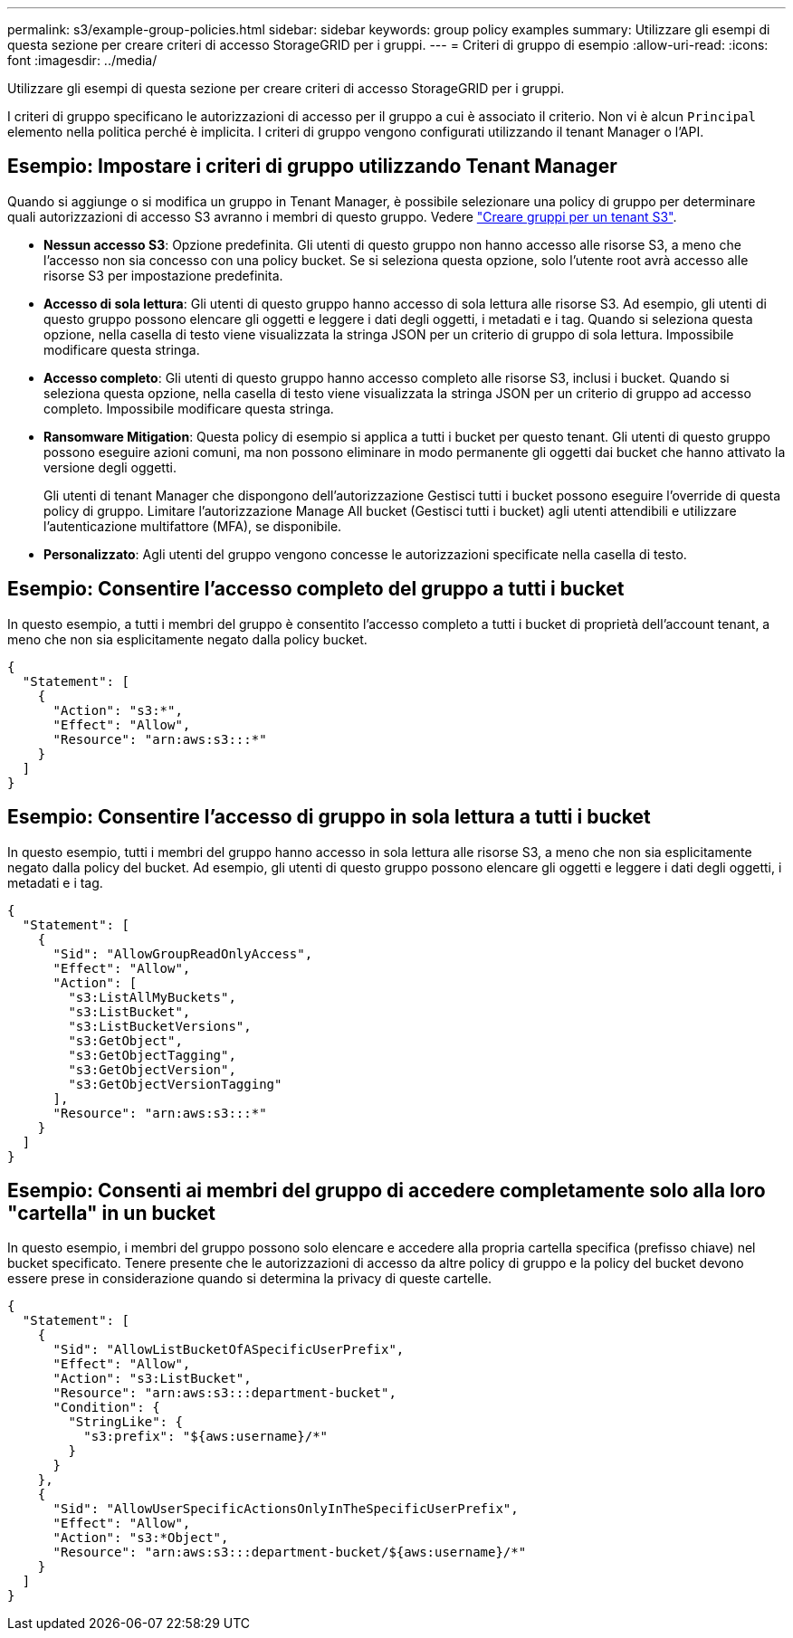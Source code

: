 ---
permalink: s3/example-group-policies.html 
sidebar: sidebar 
keywords: group policy examples 
summary: Utilizzare gli esempi di questa sezione per creare criteri di accesso StorageGRID per i gruppi. 
---
= Criteri di gruppo di esempio
:allow-uri-read: 
:icons: font
:imagesdir: ../media/


[role="lead"]
Utilizzare gli esempi di questa sezione per creare criteri di accesso StorageGRID per i gruppi.

I criteri di gruppo specificano le autorizzazioni di accesso per il gruppo a cui è associato il criterio. Non vi è alcun `Principal` elemento nella politica perché è implicita. I criteri di gruppo vengono configurati utilizzando il tenant Manager o l'API.



== Esempio: Impostare i criteri di gruppo utilizzando Tenant Manager

Quando si aggiunge o si modifica un gruppo in Tenant Manager, è possibile selezionare una policy di gruppo per determinare quali autorizzazioni di accesso S3 avranno i membri di questo gruppo. Vedere link:../tenant/creating-groups-for-s3-tenant.html["Creare gruppi per un tenant S3"].

* *Nessun accesso S3*: Opzione predefinita. Gli utenti di questo gruppo non hanno accesso alle risorse S3, a meno che l'accesso non sia concesso con una policy bucket. Se si seleziona questa opzione, solo l'utente root avrà accesso alle risorse S3 per impostazione predefinita.
* *Accesso di sola lettura*: Gli utenti di questo gruppo hanno accesso di sola lettura alle risorse S3. Ad esempio, gli utenti di questo gruppo possono elencare gli oggetti e leggere i dati degli oggetti, i metadati e i tag. Quando si seleziona questa opzione, nella casella di testo viene visualizzata la stringa JSON per un criterio di gruppo di sola lettura. Impossibile modificare questa stringa.
* *Accesso completo*: Gli utenti di questo gruppo hanno accesso completo alle risorse S3, inclusi i bucket. Quando si seleziona questa opzione, nella casella di testo viene visualizzata la stringa JSON per un criterio di gruppo ad accesso completo. Impossibile modificare questa stringa.
* *Ransomware Mitigation*: Questa policy di esempio si applica a tutti i bucket per questo tenant. Gli utenti di questo gruppo possono eseguire azioni comuni, ma non possono eliminare in modo permanente gli oggetti dai bucket che hanno attivato la versione degli oggetti.
+
Gli utenti di tenant Manager che dispongono dell'autorizzazione Gestisci tutti i bucket possono eseguire l'override di questa policy di gruppo. Limitare l'autorizzazione Manage All bucket (Gestisci tutti i bucket) agli utenti attendibili e utilizzare l'autenticazione multifattore (MFA), se disponibile.

* *Personalizzato*: Agli utenti del gruppo vengono concesse le autorizzazioni specificate nella casella di testo.




== Esempio: Consentire l'accesso completo del gruppo a tutti i bucket

In questo esempio, a tutti i membri del gruppo è consentito l'accesso completo a tutti i bucket di proprietà dell'account tenant, a meno che non sia esplicitamente negato dalla policy bucket.

[listing]
----
{
  "Statement": [
    {
      "Action": "s3:*",
      "Effect": "Allow",
      "Resource": "arn:aws:s3:::*"
    }
  ]
}
----


== Esempio: Consentire l'accesso di gruppo in sola lettura a tutti i bucket

In questo esempio, tutti i membri del gruppo hanno accesso in sola lettura alle risorse S3, a meno che non sia esplicitamente negato dalla policy del bucket. Ad esempio, gli utenti di questo gruppo possono elencare gli oggetti e leggere i dati degli oggetti, i metadati e i tag.

[listing]
----
{
  "Statement": [
    {
      "Sid": "AllowGroupReadOnlyAccess",
      "Effect": "Allow",
      "Action": [
        "s3:ListAllMyBuckets",
        "s3:ListBucket",
        "s3:ListBucketVersions",
        "s3:GetObject",
        "s3:GetObjectTagging",
        "s3:GetObjectVersion",
        "s3:GetObjectVersionTagging"
      ],
      "Resource": "arn:aws:s3:::*"
    }
  ]
}
----


== Esempio: Consenti ai membri del gruppo di accedere completamente solo alla loro "cartella" in un bucket

In questo esempio, i membri del gruppo possono solo elencare e accedere alla propria cartella specifica (prefisso chiave) nel bucket specificato. Tenere presente che le autorizzazioni di accesso da altre policy di gruppo e la policy del bucket devono essere prese in considerazione quando si determina la privacy di queste cartelle.

[listing]
----
{
  "Statement": [
    {
      "Sid": "AllowListBucketOfASpecificUserPrefix",
      "Effect": "Allow",
      "Action": "s3:ListBucket",
      "Resource": "arn:aws:s3:::department-bucket",
      "Condition": {
        "StringLike": {
          "s3:prefix": "${aws:username}/*"
        }
      }
    },
    {
      "Sid": "AllowUserSpecificActionsOnlyInTheSpecificUserPrefix",
      "Effect": "Allow",
      "Action": "s3:*Object",
      "Resource": "arn:aws:s3:::department-bucket/${aws:username}/*"
    }
  ]
}
----